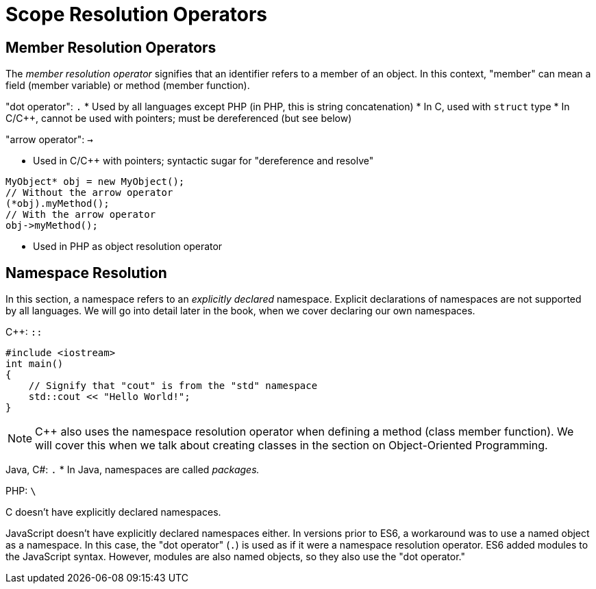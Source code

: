 = Scope Resolution Operators

== Member Resolution Operators
The _member resolution operator_ signifies that an identifier refers to a member of an object.
In this context, "member" can mean a field (member variable) or method (member function).

"dot operator": `.`
* Used by all languages except PHP (in PHP, this is string concatenation)
* In C, used with `struct` type
* In C/C++, cannot be used with pointers; must be dereferenced (but see below)

"arrow operator": `->`

* Used in C/C++ with pointers; syntactic sugar for "dereference and resolve"
[source, {cpp}]
-----
MyObject* obj = new MyObject();
// Without the arrow operator
(*obj).myMethod();
// With the arrow operator
obj->myMethod();
-----

* Used in PHP as object resolution operator

== Namespace Resolution
In this section, a namespace refers to an _explicitly declared_ namespace.
Explicit declarations of namespaces are not supported by all languages.
We will go into detail later in the book, when we cover declaring our own namespaces.

C++: `::`
[source, {cpp}]
-----
#include <iostream>
int main()
{
    // Signify that "cout" is from the "std" namespace
    std::cout << "Hello World!";
}
-----
NOTE: C++ also uses the namespace resolution operator when defining a method (class member function).
    We will cover this when we talk about creating classes in the section on Object-Oriented Programming.

Java,  C#: `.`
* In Java, namespaces are called _packages._

PHP: `\`

C doesn't have explicitly declared namespaces.

JavaScript doesn't have explicitly declared namespaces either.
In versions prior to ES6, a workaround was to use a named object as a namespace.
In this case, the "dot operator" (`.`) is used as if it were a namespace resolution operator.
ES6 added modules to the JavaScript syntax.
However, modules are also named objects, so they also use the "dot operator."
